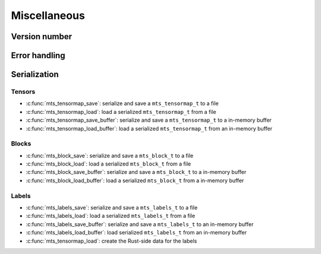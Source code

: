 Miscellaneous
=============

.. _c-api-version:

Version number
^^^^^^^^^^^^^^

.. doxygenfunction:: mts_version

.. c:macro:: METATENSOR_VERSION

    Macro containing the compile-time version of metatensor, as a string

.. c:macro:: METATENSOR_VERSION_MAJOR

    Macro containing the compile-time **major** version number of metatensor, as
    an integer

.. c:macro:: METATENSOR_VERSION_MINOR

    Macro containing the compile-time **minor** version number of metatensor, as
    an integer

.. c:macro:: METATENSOR_VERSION_PATCH

    Macro containing the compile-time **patch** version number of metatensor, as
    an integer


Error handling
^^^^^^^^^^^^^^

.. doxygenfunction:: mts_last_error

.. doxygenfunction:: mts_disable_panic_printing

.. doxygentypedef:: mts_status_t

.. doxygendefine:: MTS_SUCCESS

.. doxygendefine:: MTS_INVALID_PARAMETER_ERROR

.. doxygendefine:: MTS_BUFFER_SIZE_ERROR

.. doxygendefine:: MTS_INTERNAL_ERROR


Serialization
^^^^^^^^^^^^^

Tensors
-------

- :c:func:`mts_tensormap_save`: serialize and save a ``mts_tensormap_t`` to a file
- :c:func:`mts_tensormap_load`: load a serialized ``mts_tensormap_t`` from a file
- :c:func:`mts_tensormap_save_buffer`: serialize and save a ``mts_tensormap_t``
  to a in-memory buffer
- :c:func:`mts_tensormap_load_buffer`: load a serialized ``mts_tensormap_t`` from
  an in-memory buffer

.. doxygenfunction:: mts_tensormap_load

.. doxygenfunction:: mts_tensormap_save

.. doxygenfunction:: mts_tensormap_load_buffer

.. doxygenfunction:: mts_tensormap_save_buffer


.. doxygentypedef:: mts_create_array_callback_t

.. doxygentypedef:: mts_realloc_buffer_t


Blocks
------

- :c:func:`mts_block_save`: serialize and save a ``mts_block_t`` to a file
- :c:func:`mts_block_load`: load a serialized ``mts_block_t`` from a file
- :c:func:`mts_block_save_buffer`: serialize and save a ``mts_block_t``
  to a in-memory buffer
- :c:func:`mts_block_load_buffer`: load a serialized ``mts_block_t`` from
  a in-memory buffer

.. doxygenfunction:: mts_block_load

.. doxygenfunction:: mts_block_save

.. doxygenfunction:: mts_block_load_buffer

.. doxygenfunction:: mts_block_save_buffer


Labels
-------

- :c:func:`mts_labels_save`: serialize and save a ``mts_labels_t`` to a file
- :c:func:`mts_labels_load`: load a serialized ``mts_labels_t`` from a file
- :c:func:`mts_labels_save_buffer`: serialize and save a ``mts_labels_t``
  to an in-memory buffer
- :c:func:`mts_labels_load_buffer`: load serialized ``mts_labels_t`` from
  an in-memory buffer

- :c:func:`mts_tensormap_load`: create the Rust-side data for the labels

.. doxygenfunction:: mts_labels_load

.. doxygenfunction:: mts_labels_save

.. doxygenfunction:: mts_labels_load_buffer

.. doxygenfunction:: mts_labels_save_buffer
